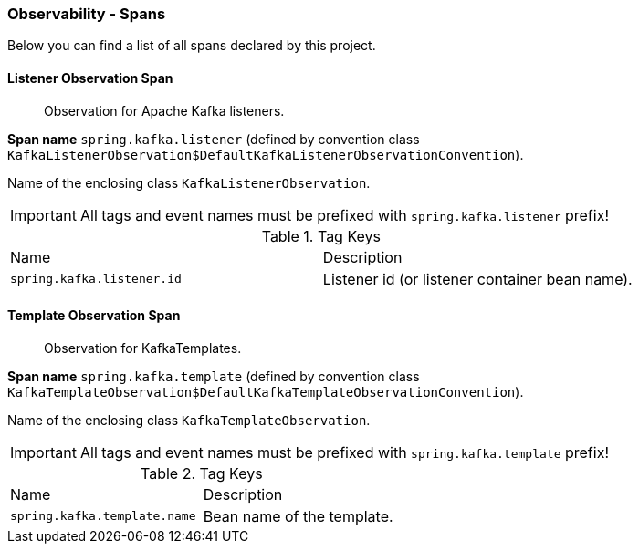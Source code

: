 [[observability-spans]]
=== Observability - Spans

Below you can find a list of all spans declared by this project.

[[observability-spans-listener-observation]]
==== Listener Observation Span

> Observation for Apache Kafka listeners.

**Span name** `spring.kafka.listener` (defined by convention class `KafkaListenerObservation$DefaultKafkaListenerObservationConvention`).

Name of the enclosing class `KafkaListenerObservation`.

IMPORTANT: All tags and event names must be prefixed with `spring.kafka.listener` prefix!

.Tag Keys
|===
|Name | Description
|`spring.kafka.listener.id`|Listener id (or listener container bean name).
|===

[[observability-spans-template-observation]]
==== Template Observation Span

> Observation for KafkaTemplates.

**Span name** `spring.kafka.template` (defined by convention class `KafkaTemplateObservation$DefaultKafkaTemplateObservationConvention`).

Name of the enclosing class `KafkaTemplateObservation`.

IMPORTANT: All tags and event names must be prefixed with `spring.kafka.template` prefix!

.Tag Keys
|===
|Name | Description
|`spring.kafka.template.name`|Bean name of the template.
|===
